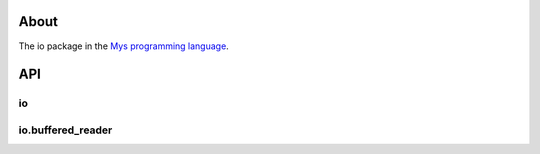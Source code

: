 |discord|_
|test|_
|stars|_

About
=====

The io package in the `Mys programming language`_.

API
===

io
--

.. mysfile:: src/lib.mys

io.buffered_reader
------------------

.. mysfile:: src/buffered_reader.mys

.. |discord| image:: https://img.shields.io/discord/777073391320170507?label=Discord&logo=discord&logoColor=white
.. _discord: https://discord.gg/GFDN7JvWKS

.. |test| image:: https://github.com/mys-lang/package-io/actions/workflows/pythonpackage.yml/badge.svg
.. _test: https://github.com/mys-lang/package-io/actions/workflows/pythonpackage.yml

.. |stars| image:: https://img.shields.io/github/stars/mys-lang/package-io?style=social
.. _stars: https://github.com/mys-lang/package-io

.. _Mys programming language: https://mys-lang.org
